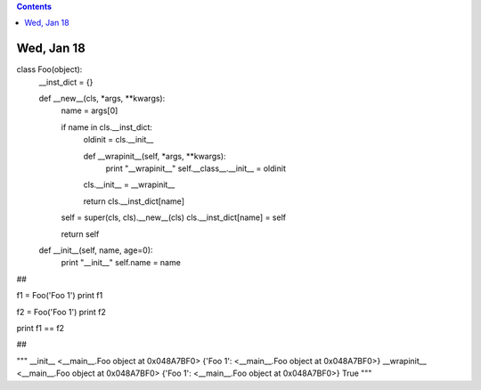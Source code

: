 .. contents::
  :backlinks: top

Wed, Jan 18
============

class Foo(object):
    __inst_dict = {}
    
    def __new__(cls, *args, **kwargs):
        name = args[0]

        if name in cls.__inst_dict:
            oldinit = cls.__init__
            
            def __wrapinit__(self, *args, **kwargs):
                print "__wrapinit__"
                self.__class__.__init__ = oldinit            
            cls.__init__ = __wrapinit__
                
            return cls.__inst_dict[name]
        
        self = super(cls, cls).__new__(cls)        
        cls.__inst_dict[name] = self        

        return self
    
    def __init__(self, name, age=0):
        print "__init__"
        self.name = name

##

f1 = Foo('Foo 1')
print f1

f2 = Foo('Foo 1')
print f2

print f1 == f2

##

"""
__init__
<__main__.Foo object at 0x048A7BF0>
{'Foo 1': <__main__.Foo object at 0x048A7BF0>}
__wrapinit__
<__main__.Foo object at 0x048A7BF0>
{'Foo 1': <__main__.Foo object at 0x048A7BF0>}
True
"""
